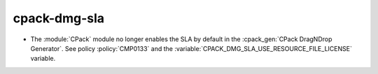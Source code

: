 cpack-dmg-sla
-------------

* The :module:`CPack` module no longer enables the SLA by default in the
  :cpack_gen:`CPack DragNDrop Generator`.  See policy :policy:`CMP0133`
  and the :variable:`CPACK_DMG_SLA_USE_RESOURCE_FILE_LICENSE` variable.

